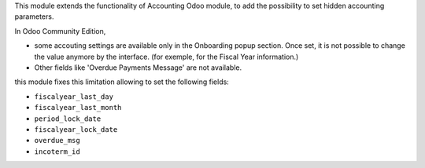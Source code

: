 This module extends the functionality of Accounting Odoo module, to
add the possibility to set hidden accounting parameters.

In Odoo Community Edition,

* some accouting settings are available only in the
  Onboarding popup section. Once set, it is not possible to change the value anymore
  by the interface. (for exemple, for the Fiscal Year information.)

* Other fields like 'Overdue Payments Message' are not available.

this module fixes this limitation allowing to set the following fields:

* ``fiscalyear_last_day``
* ``fiscalyear_last_month``
* ``period_lock_date``
* ``fiscalyear_lock_date``
* ``overdue_msg``
* ``incoterm_id``
